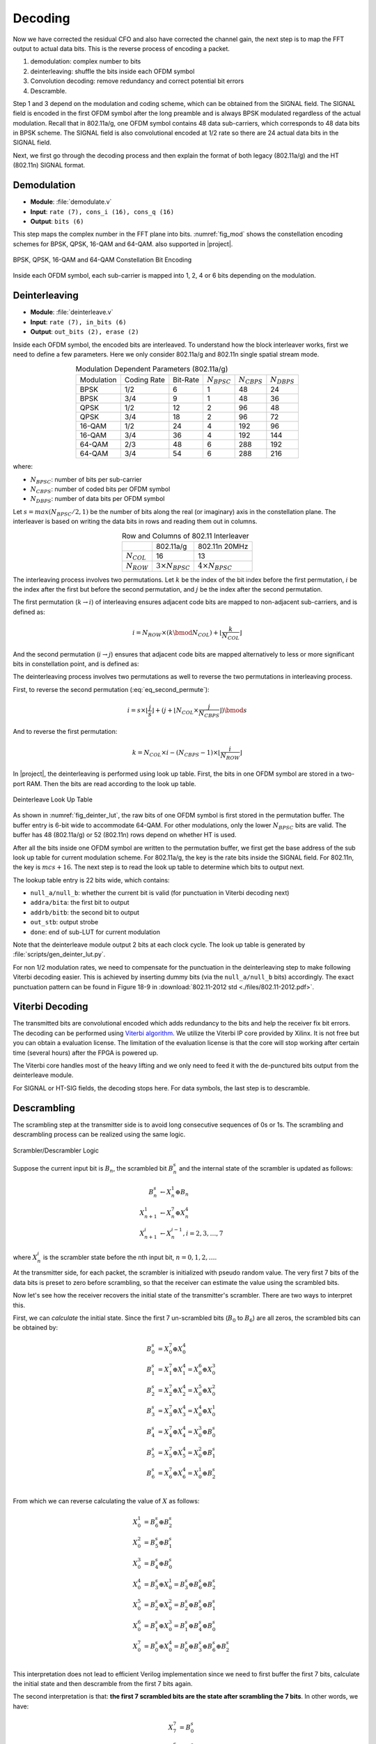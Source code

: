 Decoding
========

Now we have corrected the residual CFO and also have corrected the channel gain,
the next step is to map the FFT output to actual data bits. This is the reverse
process of encoding a packet.

1. demodulation: complex number to bits
#. deinterleaving: shuffle the bits inside each OFDM symbol
#. Convolution decoding: remove redundancy and correct potential bit errors
#. Descramble.

Step 1 and 3 depend on the modulation and coding scheme, which can be obtained
from the SIGNAL field. The SIGNAL field is encoded in the first OFDM symbol
after the long preamble and is always BPSK modulated regardless of the actual
modulation. Recall that in
802.11a/g, one OFDM symbol contains 48 data sub-carriers, which corresponds to
48 data bits in BPSK scheme. The SIGNAL field is also convolutional encoded at
1/2 rate so there are 24 actual data bits in the SIGNAL field.

Next, we first go through the decoding process and then explain the format of
both legacy (802.11a/g) and the HT (802.11n) SIGNAL format.

Demodulation
------------

- **Module**: :file:`demodulate.v`
- **Input**: ``rate (7), cons_i (16), cons_q (16)``
- **Output**: ``bits (6)``

This step maps the complex number in the FFT plane into bits. :numref:`fig_mod`
shows the constellation encoding schemes for BPSK, QPSK, 16-QAM and 64-QAM.
also supported in |project|.

.. _fig_mod:
.. figure:: /images/mod.png
    :align: center
    :scale: 80%

    BPSK, QPSK, 16-QAM and 64-QAM Constellation Bit Encoding

Inside each OFDM symbol, each sub-carrier is mapped into 1, 2, 4 or 6 bits
depending on the modulation.

Deinterleaving
--------------

- **Module**: :file:`deinterleave.v`
- **Input**: ``rate (7), in_bits (6)``
- **Output**: ``out_bits (2), erase (2)``


Inside each OFDM symbol, the encoded bits are interleaved. To understand how the
block interleaver works, first we need to define a few parameters. Here we only
consider 802.11a/g and 802.11n single spatial stream mode.

.. table:: Modulation Dependent Parameters (802.11a/g)
    :align: center

    +------------+-------------+----------+------------------+------------------+------------------+
    | Modulation | Coding Rate | Bit-Rate | :math:`N_{BPSC}` | :math:`N_{CBPS}` | :math:`N_{DBPS}` |
    +------------+-------------+----------+------------------+------------------+------------------+
    | BPSK       | 1/2         | 6        | 1                | 48               | 24               |
    +------------+-------------+----------+------------------+------------------+------------------+
    | BPSK       | 3/4         | 9        | 1                | 48               | 36               |
    +------------+-------------+----------+------------------+------------------+------------------+
    | QPSK       | 1/2         | 12       | 2                | 96               | 48               |
    +------------+-------------+----------+------------------+------------------+------------------+
    | QPSK       | 3/4         | 18       | 2                | 96               | 72               |
    +------------+-------------+----------+------------------+------------------+------------------+
    | 16-QAM     | 1/2         | 24       | 4                | 192              | 96               |
    +------------+-------------+----------+------------------+------------------+------------------+
    | 16-QAM     | 3/4         | 36       | 4                | 192              | 144              |
    +------------+-------------+----------+------------------+------------------+------------------+
    | 64-QAM     | 2/3         | 48       | 6                | 288              | 192              |
    +------------+-------------+----------+------------------+------------------+------------------+
    | 64-QAM     | 3/4         | 54       | 6                | 288              | 216              |
    +------------+-------------+----------+------------------+------------------+------------------+

where:

- :math:`N_{BPSC}`: number of bits per sub-carrier
- :math:`N_{CBPS}`: number of coded bits per OFDM symbol
- :math:`N_{DBPS}`: number of data bits per OFDM symbol

Let :math:`s=max(N_{BPSC}/2,1)` be the number of bits along the real (or
imaginary) axis in the constellation plane. The interleaver is based on writing
the data bits in rows and reading them out in columns.

.. table:: Row and Columns of 802.11 Interleaver
    :align: center
    
    +-----------------+--------------------------+--------------------------+
    |                 | 802.11a/g                | 802.11n 20MHz            |
    +-----------------+--------------------------+--------------------------+
    | :math:`N_{COL}` | 16                       | 13                       |
    +-----------------+--------------------------+--------------------------+
    | :math:`N_{ROW}` | :math:`3\times N_{BPSC}` | :math:`4\times N_{BPSC}` |
    +-----------------+--------------------------+--------------------------+

The interleaving process involves two permutations. Let :math:`k` be the index
of the bit index before the first permutation, :math:`i` be the index after the
first but before the second permutation, and :math:`j` be the index after the
second permutation.

The first permutation (:math:`k\rightarrow i`) of interleaving ensures adjacent
code bits are mapped to non-adjacent sub-carriers, and is defined as:

.. math::

    i = N_{ROW}\times(k \bmod N_{COL}) + \lfloor \frac{k}{N_{COL}}\rfloor


And the second permutation (:math:`i\rightarrow j`) ensures that adjacent code
bits are mapped alternatively to less or more significant bits in constellation
point, and is defined as:

.. math::
    :label: eq_second_permute
    
    j = s\times\lfloor\frac{i}{s}\rfloor + (i+N_{CBPS}-\lfloor N_{COL}\times\frac{i}{N_{CBPS}}\rfloor)\bmod s
    

The deinterleaving process involves two permutations as well to reverse the two
permutations in interleaving process.

First, to reverse the second permutation (:eq:`eq_second_permute`):

.. math::

    i = s\times\lfloor\frac{j}{s}\rfloor + (j+\lfloor N_{COL}\times\frac{j}{N_{CBPS}}\rfloor)\bmod s

And to reverse the first permutation:

.. math::

    k = N_{COL}\times i-(N_{CBPS}-1)\times\lfloor \frac{i}{N_{ROW}} \rfloor

In |project|, the deinterleaving is performed using look up table. First, the
bits in one OFDM symbol are stored in a two-port RAM. Then the bits are read
according to the look up table.

.. _fig_deinter_lut:
.. figure:: /images/deinter_lut.png
    :align: center

    Deinterleave Look Up Table

As shown in :numref:`fig_deinter_lut`, the raw bits of one OFDM symbol is first
stored in the permutation buffer. The buffer entry is 6-bit wide to accommodate
64-QAM. For other modulations, only the lower :math:`N_{BPSC}` bits are valid.
The buffer has 48 (802.11a/g) or 52 (802.11n) rows depend on whether HT is used.

After all the bits inside one OFDM symbol are written to the permutation buffer,
we first get the base address of the sub look up table for current modulation
scheme. For 802.11a/g, the key is the rate bits inside the SIGNAL field. For
802.11n, the key is :math:`mcs+16`. The next step is to read the look up table
to determine which bits to output next.

The lookup table entry is 22 bits wide, which contains:

- ``null_a/null_b``: whether the current bit is valid (for punctuation in
  Viterbi decoding next)
- ``addra/bita``: the first bit to output
- ``addrb/bitb``: the second bit to output
- ``out_stb``: output strobe
- ``done``: end of sub-LUT for current modulation

Note that the deinterleave module output 2 bits at each clock cycle. The look up
table is generated by :file:`scripts/gen_deinter_lut.py`.

For non 1/2 modulation rates, we need to compensate for the punctuation in the
deinterleaving step to make following Viterbi decoding easier. This is achieved
by inserting dummy bits (via the ``null_a/null_b`` bits) accordingly. The exact
punctuation pattern can be found in Figure 18-9 in :download:`802.11-2012 std
<./files/802.11-2012.pdf>`.


Viterbi Decoding
----------------

The transmitted bits are convolutional encoded which adds redundancy to the bits
and help the receiver fix bit errors. The decoding can be performed using
`Viterbi algorithm <https://en.wikipedia.org/wiki/Viterbi_algorithm>`_. We
utilize the Viterbi IP core provided by Xilinx. It is not free but you can
obtain a evaluation license. The limitation of the evaluation license is that
the core will stop working after certain time (several hours) after the FPGA is
powered up.

The Viterbi core handles most of the heavy lifting and we only need to feed it
with the de-punctured bits output from the deinterleave module.

For SIGNAL or HT-SIG fields, the decoding stops here. For data symbols, the last
step is to descramble.


Descrambling
------------

The scrambling step at the transmitter side is to avoid long consecutive
sequences of 0s or 1s. The scrambling and descrambling process can be realized
using the same logic.


.. figure:: /images/scrambler.png
    :align: center
    :scale: 80%

    Scrambler/Descrambler Logic

Suppose the current input bit is :math:`B_n`, the scrambled bit :math:`B^s_n` and the
internal state of the scrambler is updated as follows:

.. math::

    B^s_n &\leftarrow X_n^1 \oplus B_n\\
    X_{n+1}^1 &\leftarrow X_n^7 \oplus X_n^4\\
    X_{n+1}^i &\leftarrow X_n^{i-1}, i = 2, 3,\ldots, 7

where :math:`X^i_n` is the scrambler state before the nth input bit, :math:`n=0,
1, 2,\ldots`.

At the transmitter side, for each packet, the scrambler is initialized with
pseudo random value. The very first 7 bits of the data bits is preset to zero
before scrambling, so that the receiver can estimate the value using the
scrambled bits.

Now let's see how the receiver recovers the initial state of the transmitter's
scrambler. There are two ways to interpret this.

First, we can *calculate* the initial state. Since the first 7 un-scrambled bits
(:math:`B_0` to :math:`B_6`) are all zeros, the scrambled bits can be obtained
by:

.. math::

    B^s_0 &= X_0^7 \oplus X_0^4\\
    B^s_1 &= X_1^7 \oplus X_1^4 = X_0^6 \oplus X_0^3\\
    B^s_2 &= X_2^7 \oplus X_2^4 = X_0^5 \oplus X_0^2\\
    B^s_3 &= X_3^7 \oplus X_3^4 = X_0^4 \oplus X_0^1\\
    B^s_4 &= X_4^7 \oplus X_4^4 = X_0^3 \oplus B^s_0\\
    B^s_5 &= X_5^7 \oplus X_5^4 = X_0^2 \oplus B^s_1\\
    B^s_6 &= X_6^7 \oplus X_6^4 = X_0^1 \oplus B^s_2\\

From which we can reverse calculating the value of :math:`X` as follows:

.. math::

    X_0^1 &= B^s_6 \oplus B^s_2\\
    X_0^2 &= B^s_5 \oplus B^s_1\\
    X_0^3 &= B^s_4 \oplus B^s_0\\
    X_0^4 &= B^s_3 \oplus X_0^1 = B^s_3 \oplus B^s_6 \oplus B^s_2\\
    X_0^5 &= B^s_2 \oplus X_0^2 = B^s_2 \oplus B^s_5 \oplus B^s_1\\
    X_0^6 &= B^s_1 \oplus X_0^3 = B^s_1 \oplus B^s_4 \oplus B^s_0\\
    X_0^7 &= B^s_0 \oplus X_0^4 = B^s_0 \oplus B^s_3 \oplus B^s_6 \oplus B^s_2\\

This interpretation does not lead to efficient Verilog implementation since we
need to first buffer the first 7 bits, calculate the initial state and then
descramble from the first 7 bits again.

The second interpretation is that: **the first 7 scrambled bits are the state
after scrambling the 7 bits**. In other words, we have:

.. math::

    X_7^7 &= B^s_0\\
    X_7^6 &= B^s_1\\
    X_7^5 &= B^s_2\\
    X_7^4 &= B^s_3\\
    X_7^3 &= B^s_4\\
    X_7^2 &= B^s_5\\
    X_7^1 &= B^s_6\\

For instance, take a look at :math:`X_7^7`,

.. math::
    
    X_7^7 = X_6^6 = \ldots = X_1^1 = X_0^7 \oplus X_0^4

We also know that:

.. math::
    
    B^s_0 &= X_0^7 \oplus X_0^4 \oplus B_0\\
    &= X_0^7 \oplus X_0^4 \oplus 0 \\
    &= X_0^7 \oplus X_0^4

Therefore :math:`X_7^7 = B^s_0`. This way we directly get the state to
descramble the next bit :math:`B^s_7`, resulting a very simple Verilog
implementation.
